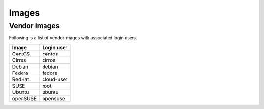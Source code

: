 ======
Images
======

Vendor images
=============

Following is a list of vendor images with associated login users.

+------------+----------------+
| **Image**  | **Login user** |
+------------+----------------+
| CentOS     | centos         |
+------------+----------------+
| Cirros     | cirros         |
+------------+----------------+
| Debian     | debian         |
+------------+----------------+
| Fedora     | fedora         |
+------------+----------------+
| RedHat     | cloud-user     |
+------------+----------------+
| SUSE       | root           |
+------------+----------------+
| Ubuntu     | ubuntu         |
+------------+----------------+
| openSUSE   | opensuse       |
+------------+----------------+
